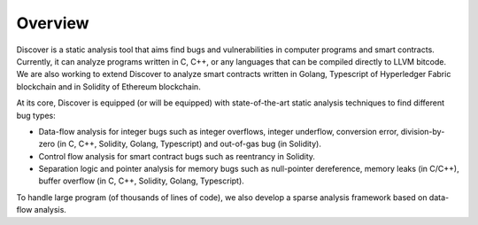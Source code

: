 Overview
=========

Discover is a static analysis tool that aims find bugs and vulnerabilities in
computer programs and smart contracts. Currently, it can analyze programs
written in C, C++, or any languages that can be compiled directly to LLVM
bitcode. We are also working to extend Discover to analyze smart contracts
written in Golang, Typescript of Hyperledger Fabric blockchain and in Solidity
of Ethereum blockchain.

At its core, Discover is equipped (or will be equipped) with state-of-the-art
static analysis techniques to find different bug types:

- Data-flow analysis for integer bugs such as integer overflows, integer
  underflow, conversion error, division-by-zero (in C, C++, Solidity, Golang,
  Typescript) and out-of-gas bug (in Solidity).

- Control flow analysis for smart contract bugs such as reentrancy in Solidity.

- Separation logic and pointer analysis for memory bugs such as null-pointer
  dereference, memory leaks (in C/C++), buffer overflow (in C, C++, Solidity,
  Golang, Typescript).

To handle large program (of thousands of lines of code), we also develop a
sparse analysis framework based on data-flow analysis.
